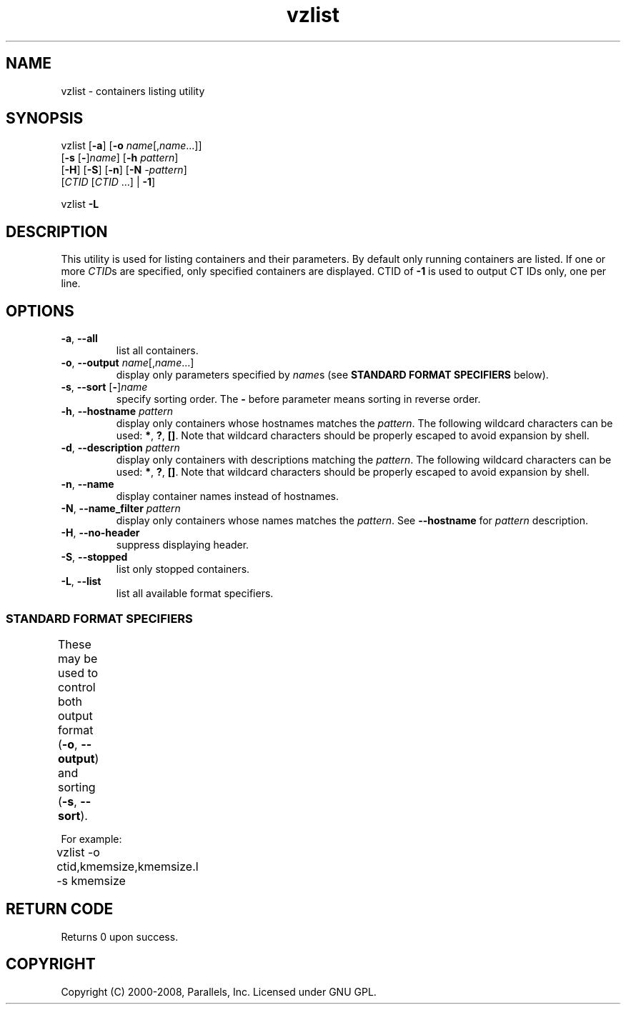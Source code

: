 .TH vzlist 8 "17 Nov 2009" "OpenVZ" "Containers"
.SH NAME
vzlist \- containers listing utility
.SH SYNOPSIS
vzlist [\fB-a\fR] [\fB-o\fR \fIname\fR[,\fIname\fR...]]
 [\fB-s\fR [\fB-\fR]\fIname\fR] [\fB-h\fR \fIpattern\fR]
 [\fB-H\fR] [\fB-S\fR] [\fB-n\fR] [\fB-N\fR \fI-pattern\fR]
 [\fICTID\fR [\fICTID\fR ...] | \fB-1\fR]
.PP
vzlist \fB-L\fR
.SH DESCRIPTION
This utility is used for listing containers and their parameters.
By default only running containers are listed.
If one or more \fICTID\fRs are specified, only specified containers are
displayed. CTID of \fB-1\fR is used to output CT IDs only, one per line.
.SH OPTIONS
.IP "\fB-a\fR, \fB--all\fR"
list all containers.
.IP "\fB-o\fR, \fB--output\fR \fIname\fR[,\fIname\fR...]"
display only parameters specified by \fIname\fRs (see \fBSTANDARD FORMAT
SPECIFIERS\fR below).
.IP "\fB-s\fR, \fB--sort\fR [\fB-\fR]\fIname\fR"
specify sorting order. The \fB-\fR before parameter means
sorting in reverse order.
.IP "\fB-h\fR, \fB--hostname\fR \fIpattern\fR"
display only containers whose hostnames matches the \fIpattern\fR.
The following wildcard characters can be used: \fB*\fR, \fB?\fR, \fB[]\fR.
Note that wildcard characters should be properly escaped
to avoid expansion by shell.
.IP "\fB-d\fR, \fB--description\fR \fIpattern\fR"
display only containers with descriptions matching the \fIpattern\fR.
The following wildcard characters can be used: \fB*\fR, \fB?\fR, \fB[]\fR.
Note that wildcard characters should be properly escaped
to avoid expansion by shell.
.IP "\fB-n\fR, \fB--name\fR"
display container names instead of hostnames.
.IP "\fB-N\fR, \fB--name_filter\fR \fIpattern\fR"
display only containers whose names matches the \fIpattern\fR. See
\fB--hostname\fR for \fIpattern\fR description.
.IP "\fB-H\fR, \fB--no-header\fR"
suppress displaying header.
.IP "\fB-S\fR, \fB--stopped\fR"
list only stopped containers.
.IP "\fB-L\fR, \fB--list\fR"
list all available format specifiers.

.SS STANDARD FORMAT SPECIFIERS
These may be used to control both output format (\fB-o\fR, \fB--output\fR)
and sorting (\fB-s\fR, \fB--sort\fR).
.TS
allbox center;
lB lB
lI l.
Suffix	Description
_
 .m	maxheld
 .b	barrier
 .l	limit
 .f	failcnt
 .s	softlimit
 .h	hardlimit
.TE
.TS
allbox center;
lB lB
lI l.
Value	Header
_
ctid	CTID
hostname	HOSTNAME
name	NAME
description	DESCRIPTION
ip	IP_ADDR
status	STATUS
kmemsize	KMEMSIZE
kmemsize.m	KMEMSIZE.M
kmemsize.b	KMEMSIZE.B
kmemsize.l	KMEMSIZE.L
kmemsize.f	KMEMSIZE.F
lockedpages	LOCKEDP
lockedpages.m	LOCKEDP.M
lockedpages.b	LOCKEDP.B
lockedpages.l	LOCKEDP.L
lockedpages.f	LOCKEDP.F
privvmpages	PRIVVMP
privvmpages.m	PRIVVMP.M
privvmpages.b	PRIVVMP.B
privvmpages.l	PRIVVMP.L
privvmpages.f	PRIVVMP.F
shmpages	SHMP
shmpages.m	SHMP.M
shmpages.b	SHMP.B
shmpages.l	SHMP.L
shmpages.f	SHMP.F
numproc	NPROC
numproc.m	NPROC.M
numproc.b	NPROC.B
numproc.l	NPROC.L
numproc.f	NPROC.F
physpages	PHYSP
physpages.m	PHYSP.M
physpages.b	PHYSP.B
physpages.l	PHYSP.L
physpages.f	PHYSP.F
vmguarpages	VMGUARP
vmguarpages.m	VMGUARP.M
vmguarpages.b	VMGUARP.B
vmguarpages.l	VMGUARP.L
vmguarpages.f	VMGUARP.F
oomguarpages	OOMGUARP
oomguarpages.m	OOMGUARP.M
oomguarpages.b	OOMGUARP.B
oomguarpages.l	OOMGUARP.L
oomguarpages.f	OOMGUARP.F
numtcpsock	NTCPSOCK
numtcpsock.m	NTCPSOCK.M
numtcpsock.b	NTCPSOCK.B
numtcpsock.l	NTCPSOCK.L
numtcpsock.f	NTCPSOCK.F
numflock	NFLOCK
numflock.m	NFLOCK.M
numflock.b	NFLOCK.B
numflock.l	NFLOCK.L
numflock.f	NFLOCK.F
numpty	NPTY
numpty.m	NPTY.M
numpty.b	NPTY.B
numpty.l	NPTY.L
numpty.f	NPTY.F
numsiginfo	NSIGINFO
numsiginfo.m	NSIGINFO.M
numsiginfo.b	NSIGINFO.B
numsiginfo.l	NSIGINFO.L
numsiginfo.f	NSIGINFO.F
tcpsndbuf	TCPSNDB
tcpsndbuf.m	TCPSNDB.M
tcpsndbuf.b	TCPSNDB.B
tcpsndbuf.l	TCPSNDB.L
tcpsndbuf.f	TCPSNDB.F
tcprcvbuf	TCPRCVB
tcprcvbuf.m	TCPRCVB.M
tcprcvbuf.b	TCPRCVB.B
tcprcvbuf.l	TCPRCVB.L
tcprcvbuf.f	TCPRCVB.F
othersockbuf	OTHSOCKB
othersockbuf.m	OTHSOCKB.M
othersockbuf.b	OTHSOCKB.B
othersockbuf.l	OTHSOCKB.L
othersockbuf.f	OTHSOCKB.F
dgramrcvbuf	DGRAMRRB
dgramrcvbuf.m	DGRAMRRB.M
dgramrcvbuf.b	DGRAMRRB.B
dgramrcvbuf.l	DGRAMRRB.L
dgramrcvbuf.f	DGRAMRRB.F
numothersock	NOTHSOCK
numothersock.m	NOTHSOCK.M
numothersock.b	NOTHSOCK.B
numothersock.l	NOTHSOCK.L
numothersock.f	NOTHSOCK.F
dcachesize	DCACHESZ
dcachesize.m	DCACHESZ.M
dcachesize.b	DCACHESZ.B
dcachesize.l	DCACHESZ.L
dcachesize.f	DCACHESZ.F
numfile	NFILE
numfile.m	NFILE.M
numfile.b	NFILE.B
numfile.l	NFILE.L
numfile.f	NFILE.F
numiptent	NIPTENT
numiptent.m	NIPTENT.M
numiptent.b	NIPTENT.B
numiptent.l	NIPTENT.L
numiptent.f	NIPTENT.F
swappages	SWAPP
swappages.m	SWAPP.M
swappages.b	SWAPP.B
swappages.l	SWAPP.L
swappages.f	SWAPP.F
diskspace	DQBLOCKS
diskspace.s	DQBLOCKS.S
diskspace.h	DQBLOCKS.H
diskinodes	DQINODES
diskinodes.s	DQINODES.S
diskinodes.h	DQINODES.H
laverage	LAVERAGE
cpulimit	CPULIM
cpuunits	CPUUNI
onboot		ONBOOT
bootorder	BOOTORDER
.TE
.P
For example:
.br
\f(CW	vzlist -o ctid,kmemsize,kmemsize.l -s kmemsize\fR
.SH RETURN CODE
Returns 0 upon success.
.SH COPYRIGHT
Copyright (C) 2000-2008, Parallels, Inc. Licensed under GNU GPL.
